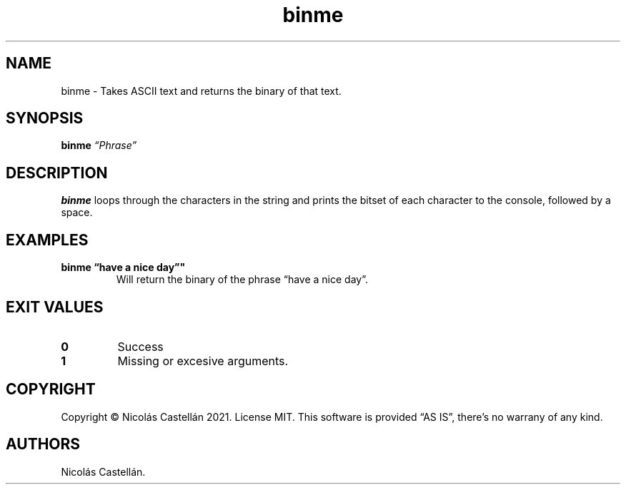 .\" Automatically generated by Pandoc 2.9.2.1
.\"
.TH "binme" "1" "May 2021" "1.0.2" "BINME"
.hy
.SH NAME
.PP
binme - Takes ASCII text and returns the binary of that text.
.SH SYNOPSIS
.PP
\f[B]binme\f[R] \f[I]\[lq]Phrase\[rq]\f[R]
.SH DESCRIPTION
.PP
\f[B]binme\f[R] loops through the characters in the string and prints
the bitset of each character to the console, followed by a space.
.SH EXAMPLES
.TP
\f[B]binme \[lq]have a nice day\[rq]\[dq]\f[R]
Will return the binary of the phrase \[lq]have a nice day\[rq].
.SH EXIT VALUES
.TP
\f[B]0\f[R]
Success
.TP
\f[B]1\f[R]
Missing or excesive arguments.
.SH COPYRIGHT
.PP
Copyright \[co] Nicol\['a]s Castell\['a]n 2021.
License MIT.
This software is provided \[lq]AS IS\[rq], there\[cq]s no warrany of any
kind.
.SH AUTHORS
Nicol\['a]s Castell\['a]n.
